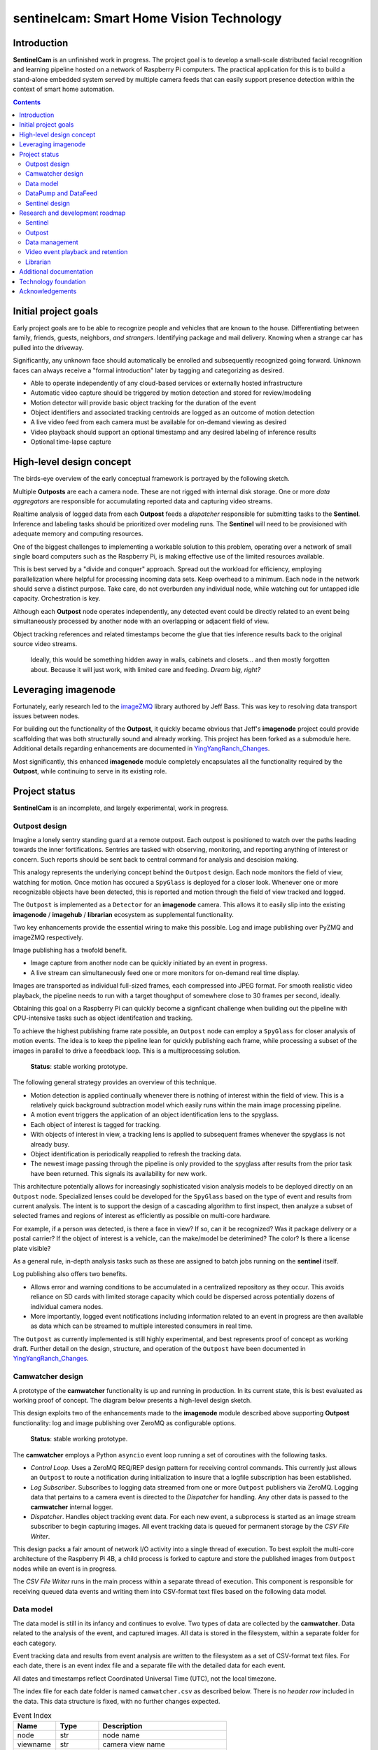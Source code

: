 =========================================
sentinelcam: Smart Home Vision Technology
=========================================

Introduction
============

**SentinelCam** is an unfinished work in progress. The project goal is to develop a small-scale
distributed facial recognition and learning pipeline hosted on a network of Raspberry Pi computers.
The practical application for this is to build a stand-alone embedded system served by multiple
camera feeds that can easily support presence detection within the context of smart home automation.

.. contents::

Initial project goals
=====================

Early project goals are to be able to recognize people and vehicles that are known to the house.
Differentiating between family, friends, guests, neighbors, *and strangers*. Identifying package and 
mail delivery. Knowing when a strange car has pulled into the driveway.

Significantly, any unknown face should automatically be enrolled and subsequently recognized going 
forward. Unknown faces can always receive a "formal introduction" later by tagging and categorizing
as desired.

- Able to operate independently of any cloud-based services or externally hosted infrastructure 
- Automatic video capture should be triggered by motion detection and stored for review/modeling
- Motion detector will provide basic object tracking for the duration of the event
- Object identifiers and associated tracking centroids are logged as an outcome of motion detection
- A live video feed from each camera must be available for on-demand viewing as desired  
- Video playback should support an optional timestamp and any desired labeling of inference results
- Optional time-lapse capture 

High-level design concept
=========================

The birds-eye overview of the early conceptual framework is portrayed by the following sketch. 

Multiple **Outposts** are each a camera node. These are not rigged with internal disk storage.
One or more *data aggregators* are responsible for accumulating reported data and capturing
video streams. 

Realtime analysis of logged data from each **Outpost** feeds a *dispatcher* responsible for
submitting tasks to the **Sentinel**. Inference and labeling tasks should be prioritized over
modeling runs. The **Sentinel** will need to be provisioned with adequate memory and computing
resources. 

.. image:: docs/images/SentinelCamOverview.png
   :alt: SentinelCam conceptual overview

One of the biggest challenges to implementing a workable solution to this problem, operating 
over a network of small single board computers such as the Raspberry Pi, is making effective 
use of the limited resources available.

This is best served by a "divide and conquer" approach. Spread out the workload for efficiency,
employing parallelization where helpful for processing incoming data sets. Keep overhead to a 
minimum. Each node in the network should serve a distinct purpose. Take care, do not overburden 
any individual node, while watching out for untapped idle capacity. Orchestration is key.

Although each **Outpost** node operates independently, any detected event could be directly
related to an event being simultaneously processed by another node with an overlapping or 
adjacent field of view.

Object tracking references and related timestamps become the glue that ties inference results
back to the original source video streams. 

   Ideally, this would be something hidden away in walls, cabinets and closets... and 
   then mostly forgotten about. Because it will just work, with limited care and feeding. 
   *Dream big, right?* 

Leveraging imagenode
====================

Fortunately, early research led to the `imageZMQ <https://github.com/jeffbass/imagezmq>`_ 
library authored by Jeff Bass. This was key to resolving data transport issues between
nodes. 

For building out the functionality of the **Outpost**, it quickly became obvious that 
Jeff's **imagenode** project could provide scaffolding that was both structurally sound and 
already working. This project has been forked as a submodule here. Additional details 
regarding enhancements are documented in `YingYangRanch_Changes <docs/YingYangRanch_Changes.rst>`_.

Most significantly, this enhanced **imagenode** module completely encapsulates all the
functionality required by the **Outpost**, while continuing to serve in its existing
role.

Project status
==============

**SentinelCam** is an incomplete, and largely experimental, work in progress. 

Outpost design
--------------

Imagine a lonely sentry standing guard at a remote outpost. Each outpost is positioned to watch over
the paths leading towards the inner fortifications. Sentries are tasked with observing, monitoring,
and reporting anything of interest or concern. Such reports should be sent back to central command
for analysis and descision making.

This analogy represents the underlying concept behind the ``Outpost`` design. Each node monitors the
field of view, watching for motion. Once motion has occured a ``SpyGlass`` is deployed for a closer
look. Whenever one or more recognizable objects have been detected, this is reported and motion through
the field of view tracked and logged.

The ``Outpost`` is implemented as a ``Detector`` for an **imagenode** camera. This allows it to easily
slip into the existing **imagenode** / **imagehub** / **librarian** ecosystem as supplemental functionality.

.. image:: docs/images/Outpost.png
   :alt: High-level sketch of Outpost integration with imagenode

Two key enhancements provide the essential wiring to make this possible. Log and image publishing over 
PyZMQ and imageZMQ respectively.

Image publishing has a twofold benefit.

- Image capture from another node can be quickly initiated by an event in progress.
- A live stream can simultaneously feed one or more monitors for on-demand real time display.

Images are transported as individual full-sized frames, each compressed into JPEG format. For 
smooth realistic video playback, the pipeline needs to run with a target thoughput of somewhere 
close to 30 frames per second, ideally.

Obtaining this goal on a Raspberry Pi can quickly become a signficant challenge when building out 
the pipeline with CPU-intensive tasks such as object identifcation and tracking.

To achieve the highest publishing frame rate possible, an ``Outpost`` node can employ a ``SpyGlass`` 
for closer analysis of motion events. The idea is to keep the pipeline lean for quickly publishing 
each frame, while processing a subset of the images in parallel to drive a feeedback loop. 
This is a multiprocessing solution. 

  **Status**: stable working prototype.  

The following general strategy provides an overview of this technique.

- Motion detection is applied continually whenever there is nothing of interest within the field
  of view. This is a relatively quick background subtraction model which easily runs within the main 
  image processing pipeline.
- A motion event triggers the application of an object identification lens to the spyglass.
- Each object of interest is tagged for tracking.
- With objects of interest in view, a tracking lens is applied to subsequent frames whenever the 
  spyglass is not already busy.
- Object identification is periodically reapplied to refresh the tracking data.
- The newest image passing through the pipeline is only provided to the spyglass after results 
  from the prior task have been returned. This signals its availability for new work.

.. image:: docs/images/SpyGlass.png
   :alt: Outpost to Spyglass inter-process marshalling

This architecture potentially allows for increasingly sophisticated vision analysis models to be
deployed directly on an ``Outpost`` node. Specialized lenses could be developed for the ``SpyGlass``
based on the type of event and results from current analysis. The intent is to support the design
of a cascading algorithm to first inspect, then analyze a subset of selected frames and regions of
interest as efficiently as possible on multi-core hardware.

For example, if a person was detected, is there a face in view? If so, can it be recognized? Was it
package delivery or a postal carrier? If the object of interest is a vehicle, can the make/model be
deterimined? The color? Is there a license plate visible?

As a general rule, in-depth analysis tasks such as these are assigned to batch jobs running on the
**sentinel** itself.

Log publishing also offers two benefits.

- Allows error and warning conditions to be accumulated in a centralized repository as they occur.
  This avoids reliance on SD cards with limited storage capacity which could be dispersed across 
  potentially dozens of individual camera nodes.

- More importantly, logged event notifications including information related to an event in progress
  are then available as data which can be streamed to multiple interested consumers in real time.

The ``Outpost`` as currently implemented is still highly experimental, and best represents proof 
of concept as working draft. Further detail on the design, structure, and operation of
the ``Outpost`` have been documented in `YingYangRanch_Changes <docs/YingYangRanch_Changes.rst>`_.

Camwatcher design
-----------------

A prototype of the **camwatcher** functionality is up and running in production. In its current
state, this is best evaluated as working proof of concept. The diagram below presents a high-level 
design sketch.

.. image:: docs/images/CamWatcher.png
   :alt: Sketch of basic camwatcher design

This design exploits two of the enhancements made to the **imagenode** module described
above supporting **Outpost** functionality: log and image publishing over ZeroMQ as 
configurable options.

  **Status**: stable working prototype.  

The **camwatcher** employs a Python ``asyncio`` event loop running a set of coroutines with
the following tasks.

- *Control Loop*. Uses a ZeroMQ REQ/REP design pattern for receiving control commands. This 
  currently just allows an ``Outpost`` to route a notification during initialization to insure 
  that a logfile subscription has been established. 

- *Log Subscriber*. Subscribes to logging data streamed from one or more ``Outpost``
  publishers via ZeroMQ. Logging data that pertains to a camera event is directed to the 
  *Dispatcher* for handling. Any other data is passed to the **camwatcher** internal logger.

- *Dispatcher*. Handles object tracking event data. For each new event, a subprocess is
  started as an image stream subscriber to begin capturing images. All event tracking data
  is queued for permanent storage by the *CSV File Writer*.

This design packs a fair amount of network I/O activity into a single thread of execution. To 
best exploit the multi-core architecture of the Raspberry Pi 4B, a child process is forked to
capture and store the published images from ``Outpost`` nodes while an event is in progress.

The *CSV File Writer* runs in the main process within a separate thread of execution. This component 
is responsible for receiving queued data events and writing them into CSV-format text files based 
on the following data model.

Data model
----------

The data model is still in its infancy and continues to evolve. Two types of data are collected
by the **camwatcher**. Data related to the analysis of the event, and captured images. All 
data is stored in the filesystem, within a separate folder for each category. 

Event tracking data and results from event analysis are written to the filesystem as a set of 
CSV-format text files. For each date, there is an event index file and a separate file with
the detailed data for each event.

All dates and timestamps reflect Coordinated Universal Time (UTC), not the local timezone.

The index file for each date folder is named ``camwatcher.csv`` as described below. There is no 
*header row* included in the data. This data structure is fixed, with no further changes expected.

.. csv-table:: Event Index 
  :header: "Name", "Type", "Description"
  :widths: 20, 20, 60

  node, str, node name  
  viewname, str, camera view name 
  timestamp, datetime, timestamp at the start of the event
  event, str, unique identifer for the event 
  fps, int, pipeline velocity at start of event
  type, str, event type 

Event detail files always include a header row, with varying data structures depending on the type 
of event. There is currently only a single event type defined, the tracking events. The naming
convention for all detail files is: ``EventID_TypeCode.csv``

.. csv-table:: Tracking Event Detail
  :header: "Name", "Type", "Description"
  :widths: 20, 20, 60

  timestamp, datetime, timestamp when tracking record written
  objid, str, object identifier
  classname, str, classification name
  rect_x1, int, bounding rectangle X1-coordinate
  rect_y1, int, bounding rectangle Y1-coordinate
  rect_x2, int, bounding rectangle X2-coordinate
  rect_y2, int, bounding rectangle Y2-coordinate

These CSV files are written into the folder specified by the ``csvdir`` configuration 
setting and organized by date into subfolders with a YYYY-MM-DD naming convention.

Although identifiers are unique, event data is always referenced by date. There is no event 
index crossing date boundaries. 

.. code-block:: 

  csvdir
  ├── 2021-02-11
  │   ├── camwatcher.csv
  │   ├── 0b98da686cbf11ebb942dca63261a32e_trk.csv
  │   ├── 109543546cbe11ebb942dca63261a32e_trk.csv
  │   ├── 1fda8cb26cbd11ebb942dca63261a32e_trk.csv
  │   ├── 202cda206cbe11ebb942dca63261a32e_trk.csv
  │   ├── 7bf2ba8c6cb911ebb942dca63261a32e_trk.csv
  │   ├── a4f355686cbe11ebb942dca63261a32e_trk.csv
  │   ├── cde802a06cc011ebb942dca63261a32e_trk.csv
  │   ├── d1995d346cb811ebb942dca63261a32e_trk.csv
  │   └──  # etc, etc. for additional events
  ├── 2021-02-12
  │   ├── camwatcher.csv
  │   ├── 11ddcf986d6211ebb942dca63261a32e_trk.csv
  │   ├── 1af4aac66d5c11ebb942dca63261a32e_trk.csv
  │   ├── 1dd50b3a6d4a11ebb942dca63261a32e_trk.csv
  │   ├── 27f4b4686d3f11ebb942dca63261a32e_trk.csv
  │   ├── 3ce8389c6d3d11ebb942dca63261a32e_trk.csv
  │   └──  # etc, etc. for additional events
  │
  └──  # additional directories for each date

Captured images are written to the filesystem as individual full-sized frames 
compressed into JPEG files. These files are written into the folder specified 
by the ``outdir`` configuration setting and organized by date into subfolders 
with a YYYY-MM-DD naming convention.

This convention allows for retrieval and storage that is both fast and efficient 
on such small devices. Analysis tasks have speedy direct access to any desired 
event and point in time. The price paid for this includes a little extra network 
bandwidth when pulling the images down, and disk storage requirements which are 
best characterized as greedy. *Very greedy*.

The file name convention for each stored frame is: ``EventID_TimeStamp.jpg`` as 
portrayed below.

.. code-block:: 

  outdir
  ├── 2021-02-11
  │   ├── 109543546cbe11ebb942dca63261a32e_2021-02-11_23.08.34.542141.jpg
  │   ├── 109543546cbe11ebb942dca63261a32e_2021-02-11_23.08.34.572958.jpg
  │   ├── 109543546cbe11ebb942dca63261a32e_2021-02-11_23.08.34.603971.jpg
  │   ├── 109543546cbe11ebb942dca63261a32e_2021-02-11_23.08.34.635492.jpg
  │   ├── ...
  │   ├── a4f355686cbe11ebb942dca63261a32e_2021-02-11_23.12.43.274055.jpg
  │   ├── a4f355686cbe11ebb942dca63261a32e_2021-02-11_23.12.43.305151.jpg
  │   ├── a4f355686cbe11ebb942dca63261a32e_2021-02-11_23.12.43.336279.jpg
  │   ├── a4f355686cbe11ebb942dca63261a32e_2021-02-11_23.12.43.367344.jpg
  │   ├── a4f355686cbe11ebb942dca63261a32e_2021-02-11_23.12.43.399926.jpg
  │   ├── a4f355686cbe11ebb942dca63261a32e_2021-02-11_23.12.43.429276.jpg
  │   ├── a4f355686cbe11ebb942dca63261a32e_2021-02-11_23.12.43.459129.jpg
  │   ├── a4f355686cbe11ebb942dca63261a32e_2021-02-11_23.12.43.490918.jpg
  │   └──  # etc, etc. for additional images
  ├── 2021-02-12
  │   ├── 11ddcf986d6211ebb942dca63261a32e_2021-02-12_18.42.33.998836.jpg
  │   ├── 11ddcf986d6211ebb942dca63261a32e_2021-02-12_18.42.34.028291.jpg
  │   ├── 11ddcf986d6211ebb942dca63261a32e_2021-02-12_18.42.34.060119.jpg
  │   ├── 11ddcf986d6211ebb942dca63261a32e_2021-02-12_18.42.34.093632.jpg
  │   ├── 11ddcf986d6211ebb942dca63261a32e_2021-02-12_18.42.34.124754.jpg
  │   ├── 11ddcf986d6211ebb942dca63261a32e_2021-02-12_18.42.34.154909.jpg
  │   └──  # etc, etc. for additional images
  │
  └──  # additional directories for each date

It is important to note that the collection of image data occurs independently from the tracking 
data. Some variation in the rate of capture can be expected. Differences from a perspective in real 
time are not expected to be significant. There can also be minor differences between the clock times 
from one network node to another.

To correlate tracking data back to a captured image, it is helpful to bind these together by estimating 
an elapsed time from the starting point for each data source, perhaps even with consideration for latency 
as an additional factor.

DataPump and DataFeed
---------------------

Collecting and storing data are only steps one and two. What logically follows, is easy access
for analysis. Once tasked with event review, the **sentinel** will be hungry for images and 
any tracking records generated by the outpost.

This potentially ravenous fast-food style appetite is to be fed with requests to a 
``DataFeed``. The Data Feed was conceived as a library to provide application programs with 
functions for accessing any desired set of images and tracking data produced from an outpost 
and collected by a **camwatcher**.

Thus both the ``DataFeed`` and ``DataPump`` classes, along with the **datapump** module, were born. 
The **datapump** is the stand-alone server process which responds to Data Feed access requests
over the network. Communication between components is via imageZMQ using a REQ/REP socket pair. 

.. code-block:: python

  class DataFeed(imagezmq.ImageSender):  # REQ socket - sends requests to a DataPump 
  class DataPump(imagezmq.ImageHub):     # REP socket - responds to DataFeed requests

Any module needing access to **camwatcher** data simply needs to create a ``DataFeed`` instance. 
The network address for a running **datapump** process is specified at that time.

.. image:: docs/images/DataFeed.png
   :alt: DataPump to DataFeed flow

The ``DataFeed`` and ``DataPump`` subclasses extend the imageZMQ base classes with support 
for sending and receiving both pandas DataFrame objects, and lists of timestamps. Built upon 
the same serialization context underpinning imageZMQ, this helps maintain consistent image 
transport technology throughout the system.

Internally, the first element of the (text, data) tuple returned to the Data Feed has been 
reserved for carrying a yet-to-be-implememted response code from the **datapump**. 

  **Status**: working proof of concept, still evolving.  

.. code-block:: python

  DataFeed.get_date_index (date) -> pandas.DataFrame

The ``get_date_index()`` function returns the content of the Event Index for a date. The date
parameter is always required and specified in 'YYYY-MM-DD' format. There is no default value.
The Event Index data is returned as a ``pandas.DataFrame`` obect. Refer to *Data Model* above 
for further detail.

.. code-block:: python

  DataFeed.get_tracking_data (date, event) -> pandas.DataFrame

The ``get_tracking_data()`` function requires two arguments, a date and an event identifier. 
Used to retrieve the full Tracking Event Detail dataset (see *Data Model* above) as a
``pandas.DataFrame`` object. Both arguments are required. The date is specified in 'YYYY-MM-DD'
format, the EventID reference must exist for the indicated date. There is no error-checking.

.. code-block:: python

  DataFeed.get_image_list (date, event) -> [timestamp]

This function provides a list of ``datetime.timestamp`` objects reflecting the capture times 
on images published by the Outpost. These are provided in chronological order. Function arguments 
are identical to what is described above for ``get_tracking_data()``.

All date and time references are in Coordinated Universal Time (UTC), not the local timezone.

.. code-block:: python

  DataFeed.get_image_jpeg (date, event, timestamp) -> bytes

Returns a buffer with the image frame as compressed JPEG data. Always for an existing date, 
event, and timestamp as descibed above. There is no error checking on this either. 

Presenting **camwatcher** data in this fashion provides the **sentinel** with direct access to 
specific subsets of captured image data. For example, perhaps the images of interest are  
not available until 3 seconds after the start of the event. This facilitates skipping
over the first 90-100 frames, for fast efficient access to the point of interest. 

Sentinel design
---------------

A working prototype of the **sentinel** module is up and running in production. The **sentinel** 
accepts job service requests as JSON over ZeroMQ. Parallelization is provided by a multi-processing 
design, allowing multiple tasks to run at once. Employs a dedicated I/O thread to supply image 
requests for use in analysis tasks through a set of ring buffers in shared memory. 

.. image:: docs/images/Sentinel.png
   :alt: Sketch of Sentinel internal architecture

The **sentinel** module is conceived as the primary inference and signaling center; the very 
heartbeat of the larger system. One or more *dispatchers* are responsible for firing events 
that are deemed worthy of deeper analysis by the **sentinel**. 

  **Status**: working proof of concept, functionality still evolving.  

Workloads are configured through a set of YAML files. Tasks can be configured by job class to 
have an affinity for a certain task engine. Perhaps one of the task engines has a dedicated 
inference co-processor and is kept ready for real-time supplemental event analysis.

- A separate engine can be used for work that only requries CPU, such as background 
  maintenance tasks.

- Workloads can be reconfigured during idle time periods, such as at night. With fewer camera
  events occuring, co-processors can be re-tasked for larger batch analytical sweeps of the data. 

See `sentinel.yaml <sentinel.yaml>`_ for an example of how this is configured. 

Research and development roadmap
================================

Development is proceeding along multiple paths simultaneously. The categories below do not
describe an all-inclusive list, they are simply interrelated areas of current focus. The 
conceptual framework driving the overall project is larger in scope. Updates are published
here on an incremental basis as new functionality is fleshed out, proven, and stabilized. 

Sentinel
--------

Additional development is in the works with regard to task configuration. This will include
another level of abstraction for the task list in the main YAML file. Ideally, ``TaskFactory`` 
definitions should be useable as standard models in a workload definition. These pipeline models
could be set up for multiple use simultaneously, each with a differernt configuration file. 

Outputs from **sentinel** task results can be applied in multiple ways. 

- Final storage of results from event analysis as supplemental to the original tracking data
  is in design. Leaning heavily towards the use of HDF5 as the vehicle for that. This will 
  also likely expand **datapump** functionality into a two-way data transfer device. 

- Multiple methods for addressing event publication needs out to the larger world will also 
  be important.
  
  - `MQTT` for use in applications such as Node-RED
  - `Twilio` for SMS messaging

Outpost
-------

Beyond simple object detection and tracking, some inference tasks can be pushed out to the
edge where appropriate and helpful. Applying more sophisticated models across a sampling
of incoming frames could help determine whether a motion event should be prioritized for
closer analysis by the **sentinel**. 

Additional performance gains can be achieved here by equipping selected outpost nodes with
a coprocessor, such as the Google Coral USB Accelerator or Intel Neural Compute Stick. Proper
hardware provisioning can allow for running facial and vehicle recognition models directly on
the camera node. When focused on an entry into the house, any face immediately recognized would
not require engaging the **sentinel** for further analysis.

Essentially, this could enable a camera to provide data in real time for discerning between
expected/routine events and unexpected/new activity deserving of a closer look.

  Support for using an OAK camera from *Luxonis* as the primary data collection device has 
  recently been incorporated into the ``Outpost``. These devices are an "AI-included" camera 
  with an on-board VPU co-processor. 
  
  The **DepthAI** software libraries provide for model upload and customizable pipelines. The 
  prototype definition provided here produces the following outputs from the camera.

  1. MobileNet object detection on every frame
  2. The 640x360 RGB image data ready for OpenCV and passed into the **imagnode** pipeline as the main camera source
  3. The same image data as an JPEG encoded frame, ready for publication to the **camwatcher**
  
  All 3 of these outputs are provided by the camera at 30 frames/second. The ``Outpost`` can easily 
  consume this, and publish all object detection results and captured JPEG data for storage by the
  **camwatcher**. 
  
  In a perfect world, the ``SpyGlass`` could be employed as a vehicle for specialized supplemental 
  vision processing during a camera event in progress. There are a number of interesting possibilities. 
  Further provisioning with a vision co-processor provides for an incredible amount of analytical
  performance directly on an embedded low-voltage device. 
  
  No detailed documentaion yet. See the `depthai.yaml <depthai.yaml>`_ file for the prototype.

Data management
---------------

There are several aspects to data management. For starters, it's a challenge. These little
embedded devices are not generally regarded as high-performing data movers. Provisioning 
with Gigabit Ethernet network cabling and low power SSD storage over USB3 go a long way 
towards alleviating those concerns. 

  Complaceny should be avoided here, it is easy to be deceived. These are still small devices
  and generally speaking, this design has a way of keeping most nodes fully tasked. Always 
  keep the basics in mind. It is critically important to give due consideration to key factors
  such as CPU resources, memory utilization, disk I/O, storage capacity, and network traffic. 
  Each impact the others. The penalties incurred due to missteps always seem to hit harder than 
  anticipated. 

Raw data gleaned from an Outpost event can be voluminous and detailed.

SentienlCam endeavors to always capture as much image detail as possible. As noted above 
in the *Data Model* discussion, individual image frames require much more space than a compressed 
video format. The computer vision technology underpinning this design is based on the analysis of
two-dimensional images. The intent is to capture high-resolution ground-truth data, reducing 
the likelyhood that key details might be missed. This is helpful for analysis and modeling,
while also allowing for the production of high-quality full-motion archival videos. 

There can be multiple objects of interest moving through the field of view simultaneously. 
Collected logging data can include geometry, classification, and possibly labeling. This could 
represent the aggregated results inferred from one or more deep neural networks whether collected 
in real time by an Outpost node, or produced by the Sentinel. Or both.

It adds up in a hurry. *And the rest of the story...*

Much of it can be meaningless, trivial, forgettable, and simply not wanted. For example, 
imagine an outdoor camera with a view of both an entry into the home and the driveway. 

The occupants and their vehicles will pass in front of that camera multiple times per day.
Routine events such as these do not require a video record, or even a single image be 
preserved. All that is required of the house, is for it to take note that your car departed 
at 7:12 in the morning and arrived back home at 6:39 that evening. Happens every weekday.

Those unexpected, unusual, exceptional events are not so disposable. Under certain 
circumstances, it might be desirable to produce a full archival video immediately. There
may be situations where such a record should be copied off-site as a precaution. Perhaps by 
policy, a full video record of every package delivery is always kept for a period of time.

This all needs to be mostly automatic and self-maintaining. The end result should require the 
bare minimum of care and feeding. Ideally, set it up and forget about it. It should just work. 

*Saying it once more. Dream big*.

Video event playback and retention
----------------------------------

The ability to easily select and review historical events and then present them within a video
player is an obvious requirement. This will ultimately evolve into a set of services to search 
for, list, and replay events that have been cataloged. 

Librarian
---------

Begin to explore capitalizing on the functionality of the **librarian**  and its design philosophy 
as a vehicle to centralize knowledge and state.

Additional documentation
========================
- `Version History and Changelog <HISTORY.md>`_
- `Changes to imagenode project <docs/YingYangRanch_Changes.rst>`_
- `Development blog <https://blog.swanriver.dev>`_

Technology foundation
=====================

**SentinelCam** is being developed and tested on top of the following core technologies
and libraries.

- Raspberry Pi 4B
- Raspbian Buster
- Python 3.7
- OpenCV 4
- picamera
- Luxonis OAK-1
- Intel NCS2
- imageZMQ
- ZeroMQ
- MessagePack
- NumPy
- pandas
- dlib
- imutils
- simplejpeg
  
Acknowledgements
================

- Dr. Adrian Rosebrock and the PyImageSearch team; his book: *Raspberry Pi for Computer Vision* 
  has been an invaluable resource.
- Jeff Bass (imagezmq, imagenode, and imagehub); his outstanding work has allowed this project
  to get off to a fast start.
